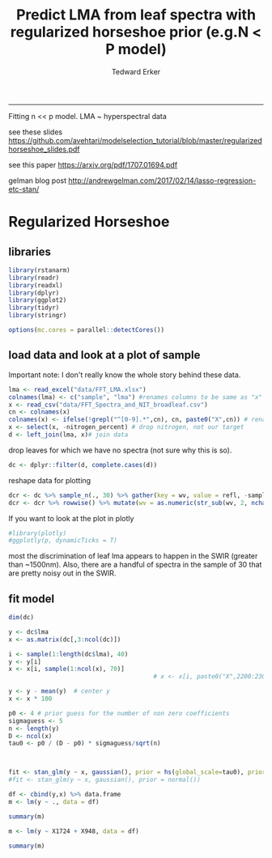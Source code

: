 #+TITLE:Predict LMA from leaf spectra with regularized horseshoe prior (e.g.N < P model)
#+AUTHOR: Tedward Erker
#+email: erker@wisc.edu
#+PROPERTY: header-args:R :session *R* :cache no :results output :exports both :tangle yes :eval no
-----
Fitting n << p model.  LMA ~ hyperspectral data

see these slides
https://github.com/avehtari/modelselection_tutorial/blob/master/regularizedhorseshoe_slides.pdf

see this paper
https://arxiv.org/pdf/1707.01694.pdf

gelman blog post
http://andrewgelman.com/2017/02/14/lasso-regression-etc-stan/

* Regularized Horseshoe
** libraries
#+begin_src R
library(rstanarm)
library(readr)
library(readxl)
library(dplyr)
library(ggplot2)
library(tidyr)
library(stringr)

options(mc.cores = parallel::detectCores())

#+end_src

#+RESULTS:

** load data and look at a plot of sample

Important note:  I don't really know the whole story behind these data.

#+begin_src R
lma <- read_excel("data/FFT_LMA.xlsx")
colnames(lma) <- c("sample", "lma") #renames columns to be same as "x" names and simplify them
x <- read_csv("data/FFT_Spectra_and_NIT_broadleaf.csv")
cn <- colnames(x)
colnames(x) <- ifelse(!grepl("^[0-9].*",cn), cn, paste0("X",cn)) # rename columns so they don't start with numbers
x <- select(x, -nitrogen_percent) # drop nitrogen, not our target
d <- left_join(lma, x)# join data
#+end_src

#+RESULTS:
: Parsed with column specification:
: cols(
:   .default = col_double(),
:   sample = col_character()
: )
: See spec(...) for full column specifications.
: Joining, by = "sample"

drop leaves for which we have no spectra (not sure why this is so).
#+begin_src R
dc <- dplyr::filter(d, complete.cases(d))
#+end_src

#+RESULTS:

reshape data for plotting
#+begin_src R
dcr <- dc %>% sample_n(., 30) %>% gather(key = wv, value = refl, -sample, -lma)
dcr <- dcr %>% rowwise() %>% mutate(wv = as.numeric(str_sub(wv, 2, nchar(wv))))
#+end_src

#+RESULTS:

#+begin_src R :exports results :results graphics :file figs/test_spectra.png
p <- ggplot(dcr, aes(x = wv, y = refl, color = lma, group = sample)) + geom_line() + theme(legend.position = c(.85,.85))
print(p)
#+end_src

#+RESULTS:
[[file:figs/test_spectra.png]]

If you want to look at the plot in plotly
#+begin_src R
#library(plotly)
#ggplotly(p, dynamicTicks = T)
#+end_src

#+RESULTS:

most the discrimination of leaf lma appears to happen in the SWIR
(greater than ~1500nm).
Also, there are a handful of spectra in the sample of 30 that are
pretty noisy out in the SWIR.


** fit model
#+begin_src R
dim(dc)
#+end_src

#+RESULTS:
: [1]  302 2153

#+begin_src R
  y <- dc$lma
  x <- as.matrix(dc[,3:ncol(dc)])

  i <- sample(1:length(dc$lma), 40)
  y <- y[i]
  x <- x[i, sample(1:ncol(x), 70)]
                                          # x <- x[i, paste0("X",2200:2300)]

  y <- y - mean(y)  # center y
  x <- x * 100

  p0 <- 4 # prior guess for the number of non zero coefficients
  sigmaguess <- 5
  n <- length(y)
  D <- ncol(x)
  tau0 <- p0 / (D - p0) * sigmaguess/sqrt(n)


#+end_src

#+RESULTS:


#+begin_src R

#+end_src

#+begin_src R
fit <- stan_glm(y ~ x, gaussian(), prior = hs(global_scale=tau0), prior_intercept = normal())
#fit <- stan_glm(y ~ x, gaussian(), prior = normal())
#+end_src

#+RESULTS:
#+begin_example

SAMPLING FOR MODEL 'continuous' NOW (CHAIN 1).

Gradient evaluation took 0.000275 seconds
1000 transitions using 10 leapfrog steps per transition would take 2.75 seconds.
Adjust your expectations accordingly!


Iteration:    1 / 2000 [  0%]  (Warmup)

SAMPLING FOR MODEL 'continuous' NOW (CHAIN 2).

Gradient evaluation took 0.000382 seconds
1000 transitions using 10 leapfrog steps per transition would take 3.82 seconds.
Adjust your expectations accordingly!


Iteration:    1 / 2000 [  0%]  (Warmup)

SAMPLING FOR MODEL 'continuous' NOW (CHAIN 3).

Gradient evaluation took 0.000435 seconds
1000 transitions using 10 leapfrog steps per transition would take 4.35 seconds.
Adjust your expectations accordingly!


Iteration:    1 / 2000 [  0%]  (Warmup)

SAMPLING FOR MODEL 'continuous' NOW (CHAIN 4).

Gradient evaluation took 0.000396 seconds
1000 transitions using 10 leapfrog steps per transition would take 3.96 seconds.
Adjust your expectations accordingly!


Iteration:    1 / 2000 [  0%]  (Warmup)
Iteration:  200 / 2000 [ 10%]  (Warmup)
Iteration:  200 / 2000 [ 10%]  (Warmup)
Iteration:  200 / 2000 [ 10%]  (Warmup)
Iteration:  200 / 2000 [ 10%]  (Warmup)
Iteration:  400 / 2000 [ 20%]  (Warmup)
Iteration:  400 / 2000 [ 20%]  (Warmup)
Iteration:  400 / 2000 [ 20%]  (Warmup)
Iteration:  400 / 2000 [ 20%]  (Warmup)
Iteration:  600 / 2000 [ 30%]  (Warmup)
Iteration:  600 / 2000 [ 30%]  (Warmup)
Iteration:  600 / 2000 [ 30%]  (Warmup)
Iteration:  600 / 2000 [ 30%]  (Warmup)
Iteration:  800 / 2000 [ 40%]  (Warmup)
Iteration:  800 / 2000 [ 40%]  (Warmup)
Iteration:  800 / 2000 [ 40%]  (Warmup)
Iteration:  800 / 2000 [ 40%]  (Warmup)
Iteration: 1000 / 2000 [ 50%]  (Warmup)
Iteration: 1001 / 2000 [ 50%]  (Sampling)
Iteration: 1000 / 2000 [ 50%]  (Warmup)
Iteration: 1000 / 2000 [ 50%]  (Warmup)
Iteration: 1001 / 2000 [ 50%]  (Sampling)
Iteration: 1001 / 2000 [ 50%]  (Sampling)
Iteration: 1200 / 2000 [ 60%]  (Sampling)
Iteration: 1000 / 2000 [ 50%]  (Warmup)
Iteration: 1001 / 2000 [ 50%]  (Sampling)
Iteration: 1200 / 2000 [ 60%]  (Sampling)
Iteration: 1200 / 2000 [ 60%]  (Sampling)
Iteration: 1400 / 2000 [ 70%]  (Sampling)
Iteration: 1200 / 2000 [ 60%]  (Sampling)
Iteration: 1400 / 2000 [ 70%]  (Sampling)
Iteration: 1400 / 2000 [ 70%]  (Sampling)
Iteration: 1600 / 2000 [ 80%]  (Sampling)
Iteration: 1600 / 2000 [ 80%]  (Sampling)
Iteration: 1600 / 2000 [ 80%]  (Sampling)
Iteration: 1800 / 2000 [ 90%]  (Sampling)
Iteration: 1400 / 2000 [ 70%]  (Sampling)
Iteration: 1800 / 2000 [ 90%]  (Sampling)
Iteration: 1800 / 2000 [ 90%]  (Sampling)
Iteration: 2000 / 2000 [100%]  (Sampling)

 Elapsed Time: 13.3565 seconds (Warm-up)
               10.2148 seconds (Sampling)
               23.5713 seconds (Total)

Iteration: 2000 / 2000 [100%]  (Sampling)

 Elapsed Time: 14.2866 seconds (Warm-up)
               9.8529 seconds (Sampling)
               24.1395 seconds (Total)

Iteration: 2000 / 2000 [100%]  (Sampling)

 Elapsed Time: 14.8092 seconds (Warm-up)
               10.001 seconds (Sampling)
               24.8102 seconds (Total)

Iteration: 1600 / 2000 [ 80%]  (Sampling)
Iteration: 1800 / 2000 [ 90%]  (Sampling)
Iteration: 2000 / 2000 [100%]  (Sampling)

 Elapsed Time: 14.0361 seconds (Warm-up)
               15.1721 seconds (Sampling)
               29.2082 seconds (Total)

Warning message:
Omitting the 'data' argument is not recommended and may not be allowed in future versions of rstanarm. Some post-estimation functions (in particular 'update', 'loo', 'kfold') are not guaranteed to work properly unless 'data' is specified as a data frame.
#+end_example


#+begin_src R :exports results :results graphics :file ../figs/coefs.png
plot(fit)
#+end_src

#+RESULTS:
[[file:../figs/coefs.png]]
#+begin_src R
  df <- cbind(y,x) %>% data.frame
  m <- lm(y ~ ., data = df)
#+end_src

#+begin_src R
summary(m)
#+end_src

#+RESULTS:
#+begin_example

Call:
lm(formula = y ~ ., data = df)

Residuals:
    Min      1Q  Median      3Q     Max
-7.1562 -1.2704 -0.1954  2.2739  4.8424

Coefficients:
              Estimate Std. Error t value Pr(>|t|)
(Intercept)  -38.72416   32.35184  -1.197   0.2619
X1240         29.40936   48.63905   0.605   0.5603
X1877         -5.71773   20.14704  -0.284   0.7830
X2172        -27.23212   47.09913  -0.578   0.5773
X569          -7.66338    4.23112  -1.811   0.1035
X1684        128.17614  260.32632   0.492   0.6342
X1851         26.33551   27.60994   0.954   0.3651
X2415         -0.33308    7.49037  -0.044   0.9655
X948         119.41308   62.33362   1.916   0.0877 .
X791         -21.17839   12.08126  -1.753   0.1135
X2021         -0.06326   10.31009  -0.006   0.9952
X2151        -21.19600   30.79198  -0.688   0.5086
X700           3.16674    4.37182   0.724   0.4873
X981        -107.91687   64.35818  -1.677   0.1279
X1681         61.73475  333.95915   0.185   0.8574
X1294        -12.52553   42.07770  -0.298   0.7727
X1724        -42.40363   18.30776  -2.316   0.0458 *
X1677       -179.59842  127.42329  -1.409   0.1923
X1492         19.85274   66.97621   0.296   0.7736
X1473        -17.13787   68.11338  -0.252   0.8070
X2160         50.63235   48.38710   1.046   0.3227
---
Signif. codes:  0 ‘***’ 0.001 ‘**’ 0.01 ‘*’ 0.05 ‘.’ 0.1 ‘ ’ 1

Residual standard error: 5.144 on 9 degrees of freedom
Multiple R-squared:  0.9802,	Adjusted R-squared:  0.9362
F-statistic: 22.27 on 20 and 9 DF,  p-value: 2.274e-05
#+end_example

#+begin_src R
  m <- lm(y ~ X1724 + X948, data = df)
#+end_src

#+RESULTS:

#+begin_src R
summary(m)
#+end_src

#+RESULTS:
#+begin_example

Call:
lm(formula = y ~ X1724 + X948, data = df)

Residuals:
    Min      1Q  Median      3Q     Max
-14.687  -4.918  -1.397   5.364  13.831

Coefficients:
            Estimate Std. Error t value Pr(>|t|)
(Intercept)  14.7816    23.3166   0.634    0.531
X1724        -6.6379     0.5153 -12.882 4.82e-13 ***
X948          4.3071     0.5064   8.505 4.05e-09 ***
---
Signif. codes:  0 ‘***’ 0.001 ‘**’ 0.01 ‘*’ 0.05 ‘.’ 0.1 ‘ ’ 1

Residual standard error: 7.353 on 27 degrees of freedom
Multiple R-squared:  0.8786,	Adjusted R-squared:  0.8696
F-statistic: 97.69 on 2 and 27 DF,  p-value: 4.342e-13
#+end_example
